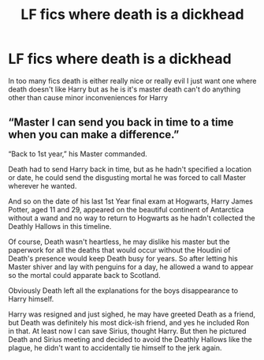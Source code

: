 #+TITLE: LF fics where death is a dickhead

* LF fics where death is a dickhead
:PROPERTIES:
:Author: camy164
:Score: 10
:DateUnix: 1603567618.0
:DateShort: 2020-Oct-24
:FlairText: Request
:END:
In too many fics death is either really nice or really evil I just want one where death doesn't like Harry but as he is it's master death can't do anything other than cause minor inconveniences for Harry


** “Master I can send you back in time to a time when you can make a difference.”

“Back to 1st year,” his Master commanded.

Death had to send Harry back in time, but as he hadn't specified a location or date, he could send the disgusting mortal he was forced to call Master wherever he wanted.

And so on the date of his last 1st Year final exam at Hogwarts, Harry James Potter, aged 11 and 29, appeared on the beautiful continent of Antarctica without a wand and no way to return to Hogwarts as he hadn't collected the Deathly Hallows in this timeline.

Of course, Death wasn't heartless, he may dislike his master but the paperwork for all the deaths that would occur without the Houdini of Death's presence would keep Death busy for years. So after letting his Master shiver and lay with penguins for a day, he allowed a wand to appear so the mortal could apparate back to Scotland.

Obviously Death left all the explanations for the boys disappearance to Harry himself.

Harry was resigned and just sighed, he may have greeted Death as a friend, but Death was definitely his most dick-ish friend, and yes he included Ron in that. At least now I can save Sirius, thought Harry. But then he pictured Death and Sirius meeting and decided to avoid the Deathly Hallows like the plague, he didn't want to accidentally tie himself to the jerk again.
:PROPERTIES:
:Author: DoctorDonnaInTardis
:Score: 20
:DateUnix: 1603570304.0
:DateShort: 2020-Oct-24
:END:
